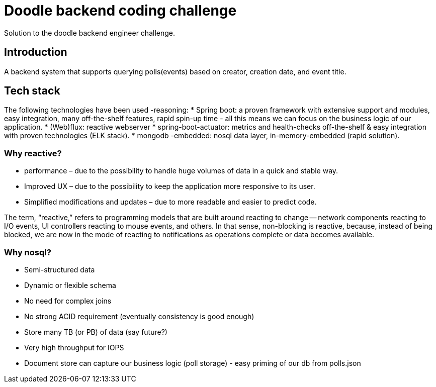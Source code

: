 = Doodle backend coding challenge
Solution to the doodle backend engineer challenge.

== Introduction

A backend system that supports querying polls(events) based on creator, creation date, and event title.

== Tech stack

The following technologies have been used -reasoning:
* Spring boot: a proven framework with extensive support and modules, easy integration, many off-the-shelf features, rapid spin-up time - all this means we can focus on the business logic of our application.
* (Web)flux: reactive webserver * spring-boot-actuator: metrics and health-checks off-the-shelf & easy integration with proven technologies (ELK stack).
* mongodb -embedded: nosql data layer, in-memory-embedded (rapid solution).

=== Why reactive?

* performance – due to the possibility to handle huge volumes of data in a quick and stable way.
* Improved UX – due to the possibility to keep the application more responsive to its user.
* Simplified modifications and updates – due to more readable and easier to predict code.

The term, “reactive,” refers to programming models that are built around reacting to change — network components reacting to I/O events, UI controllers reacting to mouse events, and others.
In that sense, non-blocking is reactive, because, instead of being blocked, we are now in the mode of reacting to notifications as operations complete or data becomes available.

=== Why nosql?

* Semi-structured data
* Dynamic or flexible schema
* No need for complex joins
* No strong ACID requirement (eventually consistency is good enough)
* Store many TB (or PB) of data (say future?)
* Very high throughput for IOPS
* Document store can capture our business logic (poll storage) - easy priming of our db from polls.json

